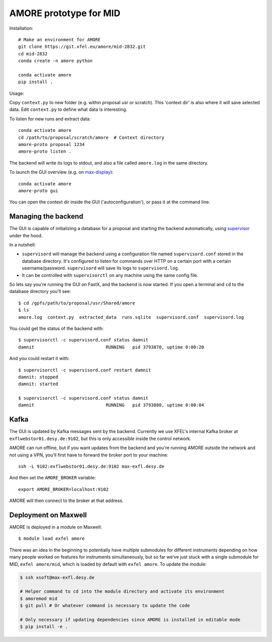 AMORE prototype for MID
=======================

Installation::

    # Make an environment for AMORE
    git clone https://git.xfel.eu/amore/mid-2832.git
    cd mid-2832
    conda create -n amore python

    conda activate amore
    pip install .

Usage:

Copy ``context.py`` to new folder (e.g. within proposal usr or scratch).
This 'context dir' is also where it will save selected data. Edit ``context.py``
to define what data is interesting.

To listen for new runs and extract data::

    conda activate amore
    cd /path/to/proposal/scratch/amore  # Context directory
    amore-proto proposal 1234
    amore-proto listen .

The backend will write its logs to stdout, and also a file called ``amore.log``
in the same directory.

To launch the GUI overview (e.g. on `max-display <https://max-display.desy.de:3443/>`_)::

    conda activate amore
    amore-proto gui

You can open the context dir inside the GUI ('autoconfiguration'), or pass it
at the command line.

Managing the backend
--------------------
The GUI is capable of initializing a database for a proposal and starting the
backend automatically, using `supervisor <http://supervisord.org>`_ under the
hood.

In a nutshell:

- ``supervisord`` will manage the backend using a configuration file named
  ``supervisord.conf`` stored in the database directory. It's configured to
  listen for commands over HTTP on a certain port with a certain
  username/password. ``supervisord`` will save its logs to ``supervisord.log``.
- It can be controlled with ``supervisorctl`` on any machine using the same
  config file.

So lets say you're running the GUI on FastX, and the backend is now started. If
you open a terminal and ``cd`` to the database directory you'll see::

    $ cd /gpfs/path/to/proposal/usr/Shared/amore
    $ ls
    amore.log  context.py  extracted_data  runs.sqlite  supervisord.conf  supervisord.log

You could get the status of the backend with::

    $ supervisorctl -c supervisord.conf status damnit
    damnit                           RUNNING   pid 3793870, uptime 0:00:20

And you could restart it with::

    $ supervisorctl -c supervisord.conf restart damnit
    damnit: stopped
    damnit: started

    $ supervisorctl -c supervisord.conf status damnit
    damnit                           RUNNING   pid 3793880, uptime 0:00:04

Kafka
-----
The GUI is updated by Kafka messages sent by the backend. Currently we use
XFEL's internal Kafka broker at ``exflwebstor01.desy.de:9102``, but this is only
accessible inside the control network.

AMORE can run offline, but if you want updates from the backend and you're
running AMORE outside the network and not using a VPN, you'll first have to
forward the broker port to your machine::

    ssh -L 9102:exflwebstor01.desy.de:9102 max-exfl.desy.de

And then set the ``AMORE_BROKER`` variable::

    export AMORE_BROKER=localhost:9102

AMORE will then connect to the broker at that address.

Deployment on Maxwell
---------------------
AMORE is deployed in a module on Maxwell::

    $ module load exfel amore

There was an idea in the beginning to potentially have multiple submodules for
different instruments depending on how many people worked on features for
instruments simultaneously, but so far we've just stuck with a single submodule
for MID, ``exfel amore/mid``, which is loaded by default with ``exfel
amore``. To update the module:

..  code-block:: bash

    $ ssh xsoft@max-exfl.desy.de

    # Helper command to cd into the module directory and activate its environment
    $ amoremod mid
    $ git pull # Or whatever command is necessary to update the code

    # Only necessary if updating dependencies since AMORE is installed in editable mode
    $ pip install -e .

